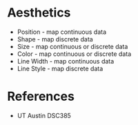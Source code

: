 * Aesthetics
:PROPERTIES:
:CUSTOM_ID: aesthetics
:END:
- Position - map continuous data
- Shape - map discrete data
- Size - map continuous or discrete data
- Color - map continuous or discrete data
- Line Width - map continuous data
- Line Style - map discrete data

* References
:PROPERTIES:
:CUSTOM_ID: references
:END:
- UT Austin DSC385
